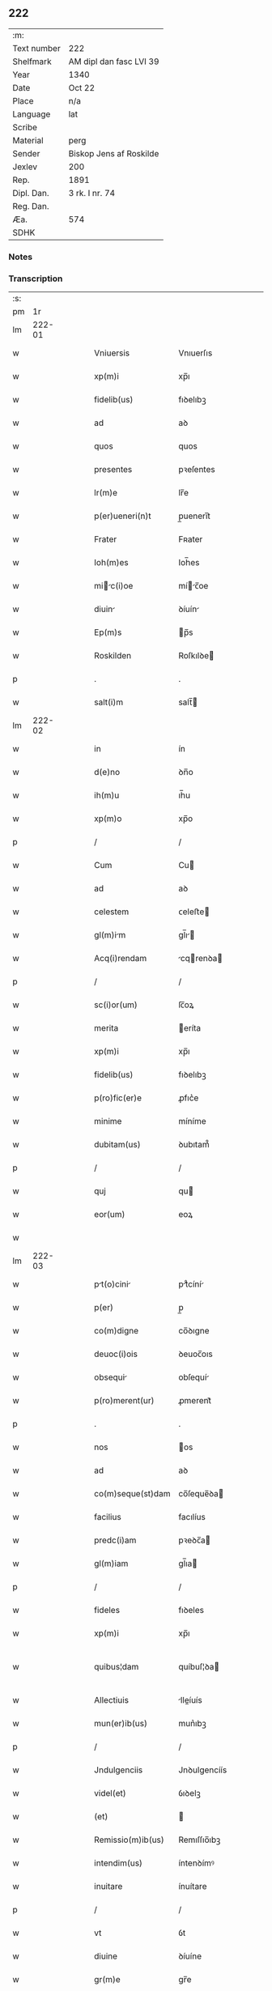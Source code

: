** 222
| :m:         |                         |
| Text number | 222                     |
| Shelfmark   | AM dipl dan fasc LVI 39 |
| Year        | 1340                    |
| Date        | Oct 22                  |
| Place       | n/a                     |
| Language    | lat                     |
| Scribe      |                         |
| Material    | perg                    |
| Sender      | Biskop Jens af Roskilde |
| Jexlev      | 200                     |
| Rep.        | 1891                    |
| Dipl. Dan.  | 3 rk. I nr. 74          |
| Reg. Dan.   |                         |
| Æa.         | 574                     |
| SDHK        |                         |

*** Notes


*** Transcription
| :s: |        |   |   |   |   |                       |                |   |   |   |   |     |   |   |   |               |
| pm  |     1r |   |   |   |   |                       |                |   |   |   |   |     |   |   |   |               |
| lm  | 222-01 |   |   |   |   |                       |                |   |   |   |   |     |   |   |   |               |
| w   |        |   |   |   |   | Vniuersis             | Vnıuerſıs      |   |   |   |   | lat |   |   |   |        222-01 |
| w   |        |   |   |   |   | xp(m)i                | xp̅ı            |   |   |   |   | lat |   |   |   |        222-01 |
| w   |        |   |   |   |   | fidelib(us)           | fıꝺelıbꝫ       |   |   |   |   | lat |   |   |   |        222-01 |
| w   |        |   |   |   |   | ad                    | aꝺ             |   |   |   |   | lat |   |   |   |        222-01 |
| w   |        |   |   |   |   | quos                  | quos           |   |   |   |   | lat |   |   |   |        222-01 |
| w   |        |   |   |   |   | presentes             | pꝛeſentes      |   |   |   |   | lat |   |   |   |        222-01 |
| w   |        |   |   |   |   | lr(m)e                | lr̅e            |   |   |   |   | lat |   |   |   |        222-01 |
| w   |        |   |   |   |   | p(er)ueneri(n)t       | p̲uenerı̅t       |   |   |   |   | lat |   |   |   |        222-01 |
| w   |        |   |   |   |   | Frater                | Fʀater         |   |   |   |   | lat |   |   |   |        222-01 |
| w   |        |   |   |   |   | Ioh(m)es              | Ioh̅es          |   |   |   |   | lat |   |   |   |        222-01 |
| w   |        |   |   |   |   | mic(i)oe            | míc̅oe        |   |   |   |   | lat |   |   |   |        222-01 |
| w   |        |   |   |   |   | diuin                | ꝺíuín         |   |   |   |   | lat |   |   |   |        222-01 |
| w   |        |   |   |   |   | Ep(m)s                | p̅s            |   |   |   |   | lat |   |   |   |        222-01 |
| w   |        |   |   |   |   | Roskilden             | Roſkılꝺe      |   |   |   |   | lat |   |   |   |        222-01 |
| p   |        |   |   |   |   | .                     | .              |   |   |   |   | lat |   |   |   |        222-01 |
| w   |        |   |   |   |   | salt(i)m              | salt̅          |   |   |   |   | lat |   |   |   |        222-01 |
| lm  | 222-02 |   |   |   |   |                       |                |   |   |   |   |     |   |   |   |               |
| w   |        |   |   |   |   | in                    | ín             |   |   |   |   | lat |   |   |   |        222-02 |
| w   |        |   |   |   |   | d(e)no                | ꝺn̅o            |   |   |   |   | lat |   |   |   |        222-02 |
| w   |        |   |   |   |   | ih(m)u                | ıh̅u            |   |   |   |   | lat |   |   |   |        222-02 |
| w   |        |   |   |   |   | xp(m)o                | xp̅o            |   |   |   |   | lat |   |   |   |        222-02 |
| p   |        |   |   |   |   | /                     | /              |   |   |   |   | lat |   |   |   |        222-02 |
| w   |        |   |   |   |   | Cum                   | Cu            |   |   |   |   | lat |   |   |   |        222-02 |
| w   |        |   |   |   |   | ad                    | aꝺ             |   |   |   |   | lat |   |   |   |        222-02 |
| w   |        |   |   |   |   | celestem              | ᴄeleﬅe        |   |   |   |   | lat |   |   |   |        222-02 |
| w   |        |   |   |   |   | gl(m)im              | gl̅ı          |   |   |   |   | lat |   |   |   |        222-02 |
| w   |        |   |   |   |   | Acq(i)rendam          | cqrenꝺa     |   |   |   |   | lat |   |   |   |        222-02 |
| p   |        |   |   |   |   | /                     | /              |   |   |   |   | lat |   |   |   |        222-02 |
| w   |        |   |   |   |   | sc(i)or(um)           | ſc̅oꝝ           |   |   |   |   | lat |   |   |   |        222-02 |
| w   |        |   |   |   |   | merita                | eríta         |   |   |   |   | lat |   |   |   |        222-02 |
| w   |        |   |   |   |   | xp(m)i                | xp̅ı            |   |   |   |   | lat |   |   |   |        222-02 |
| w   |        |   |   |   |   | fidelib(us)           | fıꝺelıbꝫ       |   |   |   |   | lat |   |   |   |        222-02 |
| w   |        |   |   |   |   | p(ro)fic(er)e         | ꝓfıc͛e          |   |   |   |   | lat |   |   |   |        222-02 |
| w   |        |   |   |   |   | minime                | míníme         |   |   |   |   | lat |   |   |   |        222-02 |
| w   |        |   |   |   |   | dubitam(us)           | ꝺubıtam᷒        |   |   |   |   | lat |   |   |   |        222-02 |
| p   |        |   |   |   |   | /                     | /              |   |   |   |   | lat |   |   |   |        222-02 |
| w   |        |   |   |   |   | quj                   | qu            |   |   |   |   | lat |   |   |   |        222-02 |
| w   |        |   |   |   |   | eor(um)               | eoꝝ            |   |   |   |   | lat |   |   |   |        222-02 |
| w   |        |   |   |   |   |                       |                |   |   |   |   | lat |   |   |   |        222-02 |
| lm  | 222-03 |   |   |   |   |                       |                |   |   |   |   |     |   |   |   |               |
| w   |        |   |   |   |   | pt(o)cini           | ptͦcíní       |   |   |   |   | lat |   |   |   |        222-03 |
| w   |        |   |   |   |   | p(er)                 | p̲              |   |   |   |   | lat |   |   |   |        222-03 |
| w   |        |   |   |   |   | co(m)digne            | co̅ꝺıgne        |   |   |   |   | lat |   |   |   |        222-03 |
| w   |        |   |   |   |   | deuoc(i)ois           | ꝺeuoc̅oıs       |   |   |   |   | lat |   |   |   |        222-03 |
| w   |        |   |   |   |   | obsequi              | obſequí       |   |   |   |   | lat |   |   |   |        222-03 |
| w   |        |   |   |   |   | p(ro)merent(ur)       | ꝓmerent᷑        |   |   |   |   | lat |   |   |   |        222-03 |
| p   |        |   |   |   |   | .                     | .              |   |   |   |   | lat |   |   |   |        222-03 |
| w   |        |   |   |   |   | nos                   | os            |   |   |   |   | lat |   |   |   |        222-03 |
| w   |        |   |   |   |   | ad                    | aꝺ             |   |   |   |   | lat |   |   |   |        222-03 |
| w   |        |   |   |   |   | co(m)seque(st)dam     | co̅ſeque̅ꝺa     |   |   |   |   | lat |   |   |   |        222-03 |
| w   |        |   |   |   |   | facilius              | facılíus       |   |   |   |   | lat |   |   |   |        222-03 |
| w   |        |   |   |   |   | predc(i)am            | pꝛeꝺc̅a        |   |   |   |   | lat |   |   |   |        222-03 |
| w   |        |   |   |   |   | gl(m)iam              | gl̅ıa          |   |   |   |   | lat |   |   |   |        222-03 |
| p   |        |   |   |   |   | /                     | /              |   |   |   |   | lat |   |   |   |        222-03 |
| w   |        |   |   |   |   | fideles               | fıꝺeles        |   |   |   |   | lat |   |   |   |        222-03 |
| w   |        |   |   |   |   | xp(m)i                | xp̅ı            |   |   |   |   | lat |   |   |   |        222-03 |
| w   |        |   |   |   |   | quibus¦dam            | quíbuſ¦ꝺa     |   |   |   |   | lat |   |   |   | 222-03—222-04 |
| w   |        |   |   |   |   | Allectiuis            | lleíuís      |   |   |   |   | lat |   |   |   |        222-04 |
| w   |        |   |   |   |   | mun(er)ib(us)         | mun͛ıbꝫ         |   |   |   |   | lat |   |   |   |        222-04 |
| p   |        |   |   |   |   | /                     | /              |   |   |   |   | lat |   |   |   |        222-04 |
| w   |        |   |   |   |   | Jndulgenciis          | Jnꝺulgencíís   |   |   |   |   | lat |   |   |   |        222-04 |
| w   |        |   |   |   |   | videl(et)             | ỽıꝺelꝫ         |   |   |   |   | lat |   |   |   |        222-04 |
| w   |        |   |   |   |   | (et)                  |               |   |   |   |   | lat |   |   |   |        222-04 |
| w   |        |   |   |   |   | Remissio(m)ib(us)     | Remıſſıo̅ıbꝫ    |   |   |   |   | lat |   |   |   |        222-04 |
| w   |        |   |   |   |   | intendim(us)          | íntenꝺímꝰ      |   |   |   |   | lat |   |   |   |        222-04 |
| w   |        |   |   |   |   | inuitare              | ínuítare       |   |   |   |   | lat |   |   |   |        222-04 |
| p   |        |   |   |   |   | /                     | /              |   |   |   |   | lat |   |   |   |        222-04 |
| w   |        |   |   |   |   | vt                    | ỽt             |   |   |   |   | lat |   |   |   |        222-04 |
| w   |        |   |   |   |   | diuine                | ꝺíuíne         |   |   |   |   | lat |   |   |   |        222-04 |
| w   |        |   |   |   |   | gr(m)e                | gr̅e            |   |   |   |   | lat |   |   |   |        222-04 |
| w   |        |   |   |   |   | Reddj                 | Reꝺꝺ          |   |   |   |   | lat |   |   |   |        222-04 |
| w   |        |   |   |   |   | vlent               | ỽlent        |   |   |   |   | lat |   |   |   |        222-04 |
| lm  | 222-05 |   |   |   |   |                       |                |   |   |   |   |     |   |   |   |               |
| w   |        |   |   |   |   | Apciores              | pcıoꝛes       |   |   |   |   | lat |   |   |   |        222-05 |
| p   |        |   |   |   |   | .                     | .              |   |   |   |   | lat |   |   |   |        222-05 |
| w   |        |   |   |   |   | Cupientes             | Cupıentes      |   |   |   |   | lat |   |   |   |        222-05 |
| w   |        |   |   |   |   | igit(ur)              | ıgıt᷑           |   |   |   |   | lat |   |   |   |        222-05 |
| w   |        |   |   |   |   | vt                    | ỽt             |   |   |   |   | lat |   |   |   |        222-05 |
| w   |        |   |   |   |   | Eccl(m)i             | ccl̅ı         |   |   |   |   | lat |   |   |   |        222-05 |
| w   |        |   |   |   |   | soror(um)             | soꝛoꝝ          |   |   |   |   | lat |   |   |   |        222-05 |
| w   |        |   |   |   |   | sc(i)e                | ſc̅e            |   |   |   |   | lat |   |   |   |        222-05 |
| w   |        |   |   |   |   | Clre                 | Clre          |   |   |   |   | lat |   |   |   |        222-05 |
| w   |        |   |   |   |   | in                    | ín             |   |   |   |   | lat |   |   |   |        222-05 |
| w   |        |   |   |   |   | Ciuitate              | Cíuítate       |   |   |   |   | lat |   |   |   |        222-05 |
| w   |        |   |   |   |   | Roskilde(e)n          | Roſkılꝺe̅      |   |   |   |   | lat |   |   |   |        222-05 |
| p   |        |   |   |   |   | /                     | /              |   |   |   |   | lat |   |   |   |        222-05 |
| w   |        |   |   |   |   | cong(v)is             | congͮís         |   |   |   |   | lat |   |   |   |        222-05 |
| w   |        |   |   |   |   | honorib(us)           | honoꝛíbꝫ       |   |   |   |   | lat |   |   |   |        222-05 |
| w   |        |   |   |   |   | freq(uod)(m)tet(ur)   | freꝙ̅tet᷑        |   |   |   |   | lat |   |   |   |        222-05 |
| p   |        |   |   |   |   | /                     | /              |   |   |   |   | lat |   |   |   |        222-05 |
| w   |        |   |   |   |   | Ac                    | c             |   |   |   |   | lat |   |   |   |        222-05 |
| w   |        |   |   |   |   | sororib(us)           | ſoꝛoꝛıbꝫ       |   |   |   |   | lat |   |   |   |        222-05 |
| w   |        |   |   |   |   |                       |                |   |   |   |   | lat |   |   |   |        222-05 |
| lm  | 222-06 |   |   |   |   |                       |                |   |   |   |   |     |   |   |   |               |
| w   |        |   |   |   |   | ibid(e)               | ıbı           |   |   |   |   | lat |   |   |   |        222-06 |
| w   |        |   |   |   |   | quib(us)              | quíbꝫ          |   |   |   |   | lat |   |   |   |        222-06 |
| w   |        |   |   |   |   | no(m)                 | no̅             |   |   |   |   | lat |   |   |   |        222-06 |
| w   |        |   |   |   |   | est                   | eﬅ             |   |   |   |   | lat |   |   |   |        222-06 |
| w   |        |   |   |   |   | licitu(m)             | lıcıtu̅         |   |   |   |   | lat |   |   |   |        222-06 |
| w   |        |   |   |   |   | ex(ra)                | exᷓ             |   |   |   |   | lat |   |   |   |        222-06 |
| w   |        |   |   |   |   | suu(m)                | ſuu̅            |   |   |   |   | lat |   |   |   |        222-06 |
| w   |        |   |   |   |   | locum                 | locu          |   |   |   |   | lat |   |   |   |        222-06 |
| w   |        |   |   |   |   | p(ro)                 | ꝓ              |   |   |   |   | lat |   |   |   |        222-06 |
| w   |        |   |   |   |   | eru(m)               | eru̅           |   |   |   |   | lat |   |   |   |        222-06 |
| w   |        |   |   |   |   | victulib(us)         | ỽıulıbꝫ      |   |   |   |   | lat |   |   |   |        222-06 |
| w   |        |   |   |   |   | eugrj               | eugr        |   |   |   |   | lat |   |   |   |        222-06 |
| p   |        |   |   |   |   | .                     | .              |   |   |   |   | lat |   |   |   |        222-06 |
| w   |        |   |   |   |   | Piis                  | Píís           |   |   |   |   | lat |   |   |   |        222-06 |
| w   |        |   |   |   |   | xp(m)i                | xp̅ı            |   |   |   |   | lat |   |   |   |        222-06 |
| w   |        |   |   |   |   | fideliu(m)            | fıꝺelıu̅        |   |   |   |   | lat |   |   |   |        222-06 |
| w   |        |   |   |   |   | ele(st)ois            | ele̅oıs         |   |   |   |   | lat |   |   |   |        222-06 |
| w   |        |   |   |   |   | succurrat(ur)         | ſuccurrat᷑      |   |   |   |   | lat |   |   |   |        222-06 |
| p   |        |   |   |   |   | /                     | /              |   |   |   |   | lat |   |   |   |        222-06 |
| w   |        |   |   |   |   | Om(m)ib(us)           | Om̅ıbꝫ          |   |   |   |   | lat |   |   |   |        222-06 |
| w   |        |   |   |   |   | vere                  | ỽere           |   |   |   |   | lat |   |   |   |        222-06 |
| w   |        |   |   |   |   |                       |                |   |   |   |   | lat |   |   |   |        222-06 |
| lm  | 222-07 |   |   |   |   |                       |                |   |   |   |   |     |   |   |   |               |
| w   |        |   |   |   |   | pe(st)itentib(us)     | pe̅ıtentıbꝫ     |   |   |   |   | lat |   |   |   |        222-07 |
| w   |        |   |   |   |   | (et)                  |               |   |   |   |   | lat |   |   |   |        222-07 |
| w   |        |   |   |   |   | Confessis             | Confeſſıs      |   |   |   |   | lat |   |   |   |        222-07 |
| p   |        |   |   |   |   | .                     | .              |   |   |   |   | lat |   |   |   |        222-07 |
| w   |        |   |   |   |   | seu                   | ſeu            |   |   |   |   | lat |   |   |   |        222-07 |
| w   |        |   |   |   |   | se                    | se             |   |   |   |   | lat |   |   |   |        222-07 |
| w   |        |   |   |   |   | Ad                    | ꝺ             |   |   |   |   | lat |   |   |   |        222-07 |
| w   |        |   |   |   |   | indulgenciru(m)      | ínꝺulgencíɼu̅  |   |   |   |   | lat |   |   |   |        222-07 |
| w   |        |   |   |   |   | p(er)cepc(i)oem       | p̲cepc̅oe       |   |   |   |   | lat |   |   |   |        222-07 |
| w   |        |   |   |   |   | inf(ra)               | ínfᷓ            |   |   |   |   | lat |   |   |   |        222-07 |
| w   |        |   |   |   |   | spaciu(m)             | spacíu̅         |   |   |   |   | lat |   |   |   |        222-07 |
| w   |        |   |   |   |   | decem                 | ꝺece          |   |   |   |   | lat |   |   |   |        222-07 |
| w   |        |   |   |   |   | Dieru(m)              | Ꝺíeru̅          |   |   |   |   | lat |   |   |   |        222-07 |
| w   |        |   |   |   |   | post                  | poﬅ            |   |   |   |   | lat |   |   |   |        222-07 |
| w   |        |   |   |   |   | recitac(i)oem         | ʀecıtac̅oe     |   |   |   |   | lat |   |   |   |        222-07 |
| w   |        |   |   |   |   | presencium            | pꝛeſencíu     |   |   |   |   | lat |   |   |   |        222-07 |
| lm  | 222-08 |   |   |   |   |                       |                |   |   |   |   |     |   |   |   |               |
| w   |        |   |   |   |   | p(er)                 | p̲              |   |   |   |   | lat |   |   |   |        222-08 |
| w   |        |   |   |   |   | v(er)am               | ỽ͛a            |   |   |   |   | lat |   |   |   |        222-08 |
| w   |        |   |   |   |   | co(m)fessionem        | co̅feſſıone    |   |   |   |   | lat |   |   |   |        222-08 |
| w   |        |   |   |   |   | coaptantib(us)        | ᴄoaptantıbꝫ    |   |   |   |   | lat |   |   |   |        222-08 |
| p   |        |   |   |   |   | /                     | /              |   |   |   |   | lat |   |   |   |        222-08 |
| w   |        |   |   |   |   | qui                   | quí            |   |   |   |   | lat |   |   |   |        222-08 |
| w   |        |   |   |   |   | dc(i)am               | ꝺc̅a           |   |   |   |   | lat |   |   |   |        222-08 |
| w   |        |   |   |   |   | Eccl(m)im            | ccl̅ı        |   |   |   |   | lat |   |   |   |        222-08 |
| w   |        |   |   |   |   | singl(m)is            | síngl̅ıs        |   |   |   |   | lat |   |   |   |        222-08 |
| w   |        |   |   |   |   | solle(st)pnitatib(us) | ſolle̅pnítatıbꝫ |   |   |   |   | lat |   |   |   |        222-08 |
| p   |        |   |   |   |   | /                     | /              |   |   |   |   | lat |   |   |   |        222-08 |
| w   |        |   |   |   |   | dieb(us)              | ꝺıebꝫ          |   |   |   |   | lat |   |   |   |        222-08 |
| w   |        |   |   |   |   | d(omi)nicis           | ꝺn̅ícıs         |   |   |   |   | lat |   |   |   |        222-08 |
| w   |        |   |   |   |   | (et)                  |               |   |   |   |   | lat |   |   |   |        222-08 |
| w   |        |   |   |   |   | festiuis              | feſtíuıs       |   |   |   |   | lat |   |   |   |        222-08 |
| w   |        |   |   |   |   | Ac                    | c             |   |   |   |   | lat |   |   |   |        222-08 |
| w   |        |   |   |   |   | om(n)ib(us)           | om̅ıbꝫ          |   |   |   |   | lat |   |   |   |        222-08 |
| w   |        |   |   |   |   | sextis                | ſextıs         |   |   |   |   | lat |   |   |   |        222-08 |
| w   |        |   |   |   |   | fe¦riis               | fe¦ɼíís        |   |   |   |   | lat |   |   |   | 222-08—222-09 |
| p   |        |   |   |   |   | /                     | /              |   |   |   |   | lat |   |   |   |        222-09 |
| w   |        |   |   |   |   | deuoc(i)ois           | ꝺeuoc̅oıs       |   |   |   |   | lat |   |   |   |        222-09 |
| w   |        |   |   |   |   | causa                 | cauſa          |   |   |   |   | lat |   |   |   |        222-09 |
| w   |        |   |   |   |   | visitaueri(n)t        | ỽıſıtauerı̅t    |   |   |   |   | lat |   |   |   |        222-09 |
| w   |        |   |   |   |   | annutim              | annutí       |   |   |   |   | lat |   |   |   |        222-09 |
| p   |        |   |   |   |   | /                     | /              |   |   |   |   | lat |   |   |   |        222-09 |
| w   |        |   |   |   |   | ibi q(ue)             | ıbı qꝫ         |   |   |   |   | lat |   |   |   |        222-09 |
| w   |        |   |   |   |   | Missam                | ıſſa         |   |   |   |   | lat |   |   |   |        222-09 |
| w   |        |   |   |   |   | vel                   | ỽel            |   |   |   |   | lat |   |   |   |        222-09 |
| w   |        |   |   |   |   | s(er)mone(st)         | s͛mone̅          |   |   |   |   | lat |   |   |   |        222-09 |
| w   |        |   |   |   |   | audiuerint            | auꝺıuerínt     |   |   |   |   | lat |   |   |   |        222-09 |
| p   |        |   |   |   |   | /                     | /              |   |   |   |   | lat |   |   |   |        222-09 |
| w   |        |   |   |   |   | Quiq(ue)              | Quíqꝫ          |   |   |   |   | lat |   |   |   |        222-09 |
| w   |        |   |   |   |   | Cymiteriu(m)          | Cymíterıu̅      |   |   |   |   | lat |   |   |   |        222-09 |
| w   |        |   |   |   |   | predc(i)e             | pꝛeꝺc̅e         |   |   |   |   | lat |   |   |   |        222-09 |
| w   |        |   |   |   |   | Eccl(m)ie             | ccl̅ıe         |   |   |   |   | lat |   |   |   |        222-09 |
| lm  | 222-10 |   |   |   |   |                       |                |   |   |   |   |     |   |   |   |               |
| w   |        |   |   |   |   | Circueu(m)do          | Cırcueu̅ꝺo      |   |   |   |   | lat |   |   |   |        222-10 |
| p   |        |   |   |   |   | /                     | /              |   |   |   |   | lat |   |   |   |        222-10 |
| w   |        |   |   |   |   | d(omi)nicam           | ꝺn̅íca         |   |   |   |   | lat |   |   |   |        222-10 |
| w   |        |   |   |   |   | or(m)onem             | oꝛ̅one         |   |   |   |   | lat |   |   |   |        222-10 |
| w   |        |   |   |   |   | cu(m)                 | cu̅             |   |   |   |   | lat |   |   |   |        222-10 |
| w   |        |   |   |   |   | sal(m)tacione         | sal̅tacíone     |   |   |   |   | lat |   |   |   |        222-10 |
| w   |        |   |   |   |   | b(eat)e               | be̅             |   |   |   |   | lat |   |   |   |        222-10 |
| w   |        |   |   |   |   | virgi(n)s             | ỽırgı̅s         |   |   |   |   | lat |   |   |   |        222-10 |
| w   |        |   |   |   |   | dixerint              | ꝺıxerínt       |   |   |   |   | lat |   |   |   |        222-10 |
| p   |        |   |   |   |   | /                     | /              |   |   |   |   | lat |   |   |   |        222-10 |
| w   |        |   |   |   |   | p(ro)                 | ꝓ              |   |   |   |   | lat |   |   |   |        222-10 |
| w   |        |   |   |   |   | fidelib(us)           | fıꝺelıbꝫ       |   |   |   |   | lat |   |   |   |        222-10 |
| w   |        |   |   |   |   | dej                   | ꝺe            |   |   |   |   | lat |   |   |   |        222-10 |
| w   |        |   |   |   |   | defu(m)ctis           | ꝺefu̅ıs        |   |   |   |   | lat |   |   |   |        222-10 |
| p   |        |   |   |   |   | /                     | /              |   |   |   |   | lat |   |   |   |        222-10 |
| w   |        |   |   |   |   | quor(um)              | quoꝝ           |   |   |   |   | lat |   |   |   |        222-10 |
| w   |        |   |   |   |   | Corpora               | Coꝛpoꝛa        |   |   |   |   | lat |   |   |   |        222-10 |
| w   |        |   |   |   |   | inibi                 | íníbı          |   |   |   |   | lat |   |   |   |        222-10 |
| w   |        |   |   |   |   | ac                    | ac             |   |   |   |   | lat |   |   |   |        222-10 |
| w   |        |   |   |   |   | in                    | ín             |   |   |   |   | lat |   |   |   |        222-10 |
| lm  | 222-11 |   |   |   |   |                       |                |   |   |   |   |     |   |   |   |               |
| w   |        |   |   |   |   | aliis                 | alíís          |   |   |   |   | lat |   |   |   |        222-11 |
| w   |        |   |   |   |   | piis                  | píís           |   |   |   |   | lat |   |   |   |        222-11 |
| w   |        |   |   |   |   | locis                 | locís          |   |   |   |   | lat |   |   |   |        222-11 |
| w   |        |   |   |   |   | requiescu(m)t         | ʀequíeſcu̅t     |   |   |   |   | lat |   |   |   |        222-11 |
| p   |        |   |   |   |   | /                     | /              |   |   |   |   | lat |   |   |   |        222-11 |
| w   |        |   |   |   |   | seu                   | ſeu            |   |   |   |   | lat |   |   |   |        222-11 |
| w   |        |   |   |   |   | qui                   | quí            |   |   |   |   | lat |   |   |   |        222-11 |
| w   |        |   |   |   |   | ad                    | aꝺ             |   |   |   |   | lat |   |   |   |        222-11 |
| w   |        |   |   |   |   | fabrica(m)            | fabꝛíca̅        |   |   |   |   | lat |   |   |   |        222-11 |
| w   |        |   |   |   |   | eiusde(st)            | eíuſꝺe̅         |   |   |   |   | lat |   |   |   |        222-11 |
| w   |        |   |   |   |   | Eccl(m)ie             | ccl̅ıe         |   |   |   |   | lat |   |   |   |        222-11 |
| w   |        |   |   |   |   | v(e)l                 | ỽl̅             |   |   |   |   | lat |   |   |   |        222-11 |
| w   |        |   |   |   |   | Alior(um)             | lıoꝝ          |   |   |   |   | lat |   |   |   |        222-11 |
| w   |        |   |   |   |   | edificior(um)         | eꝺıfıcıoꝝ      |   |   |   |   | lat |   |   |   |        222-11 |
| w   |        |   |   |   |   | rep(er)c(i)oem       | ʀep̲c̅oe       |   |   |   |   | lat |   |   |   |        222-11 |
| w   |        |   |   |   |   | (et)                  |               |   |   |   |   | lat |   |   |   |        222-11 |
| w   |        |   |   |   |   | vitalem               | ỽıtale        |   |   |   |   | lat |   |   |   |        222-11 |
| w   |        |   |   |   |   | sustentac(i)oem       | ſuﬅentac̅oe    |   |   |   |   | lat |   |   |   |        222-11 |
| lm  | 222-12 |   |   |   |   |                       |                |   |   |   |   |     |   |   |   |               |
| w   |        |   |   |   |   | dc(i)arum             | ꝺc̅aru         |   |   |   |   | lat |   |   |   |        222-12 |
| w   |        |   |   |   |   | soror(um)             | ſoꝛoꝝ          |   |   |   |   | lat |   |   |   |        222-12 |
| w   |        |   |   |   |   | ibide(st)             | ıbıꝺe̅          |   |   |   |   | lat |   |   |   |        222-12 |
| w   |        |   |   |   |   | degenciu(m)           | ꝺegencíu̅       |   |   |   |   | lat |   |   |   |        222-12 |
| p   |        |   |   |   |   | /                     | /              |   |   |   |   | lat |   |   |   |        222-12 |
| w   |        |   |   |   |   | mnus                 | mnus          |   |   |   |   | lat |   |   |   |        222-12 |
| w   |        |   |   |   |   | porrexeri(n)t         | poꝛrexerı̅t     |   |   |   |   | lat |   |   |   |        222-12 |
| w   |        |   |   |   |   | Adiutrices            | ꝺíutríces     |   |   |   |   | lat |   |   |   |        222-12 |
| p   |        |   |   |   |   | /                     | /              |   |   |   |   | lat |   |   |   |        222-12 |
| w   |        |   |   |   |   | De                    | Ꝺe             |   |   |   |   | lat |   |   |   |        222-12 |
| w   |        |   |   |   |   | o(m)ipotentis         | o̅ıpotentıs     |   |   |   |   | lat |   |   |   |        222-12 |
| w   |        |   |   |   |   | dej                   | ꝺe            |   |   |   |   | lat |   |   |   |        222-12 |
| w   |        |   |   |   |   | miicordi            | mııcoꝛꝺı     |   |   |   |   | lat |   |   |   |        222-12 |
| w   |        |   |   |   |   | (et)                  |               |   |   |   |   | lat |   |   |   |        222-12 |
| w   |        |   |   |   |   | b(eat)or(um)          | bo̅ꝝ            |   |   |   |   | lat |   |   |   |        222-12 |
| w   |        |   |   |   |   | Petri                 | Petrí          |   |   |   |   | lat |   |   |   |        222-12 |
| w   |        |   |   |   |   | (et)                  |               |   |   |   |   | lat |   |   |   |        222-12 |
| w   |        |   |   |   |   | Pulj                 | Pul          |   |   |   |   | lat |   |   |   |        222-12 |
| lm  | 222-13 |   |   |   |   |                       |                |   |   |   |   |     |   |   |   |               |
| w   |        |   |   |   |   | Apl(m)or(um)          | pl̅oꝝ          |   |   |   |   | lat |   |   |   |        222-13 |
| w   |        |   |   |   |   | eius                  | eíus           |   |   |   |   | lat |   |   |   |        222-13 |
| w   |        |   |   |   |   | aucto(ra)te           | auoᷓte         |   |   |   |   | lat |   |   |   |        222-13 |
| w   |        |   |   |   |   | co(m)fisi             | co̅fıſí         |   |   |   |   | lat |   |   |   |        222-13 |
| p   |        |   |   |   |   | /                     | /              |   |   |   |   | lat |   |   |   |        222-13 |
| w   |        |   |   |   |   | q(ua)draginta         | qᷓꝺragínta      |   |   |   |   | lat |   |   |   |        222-13 |
| w   |        |   |   |   |   | dieru(m)              | ꝺíeru̅          |   |   |   |   | lat |   |   |   |        222-13 |
| w   |        |   |   |   |   | indulgencis          | ínꝺulgencıs   |   |   |   |   | lat |   |   |   |        222-13 |
| p   |        |   |   |   |   | /                     | /              |   |   |   |   | lat |   |   |   |        222-13 |
| w   |        |   |   |   |   | de                    | ꝺe             |   |   |   |   | lat |   |   |   |        222-13 |
| w   |        |   |   |   |   | iniu(m)cta            | íníu̅a         |   |   |   |   | lat |   |   |   |        222-13 |
| w   |        |   |   |   |   | sibi                  | sıbı           |   |   |   |   | lat |   |   |   |        222-13 |
| w   |        |   |   |   |   | pe(st)itenci         | pe̅ítencı      |   |   |   |   | lat |   |   |   |        222-13 |
| w   |        |   |   |   |   | miicordit(er)        | mıícoꝛꝺıt͛     |   |   |   |   | lat |   |   |   |        222-13 |
| w   |        |   |   |   |   | in                    | ín             |   |   |   |   | lat |   |   |   |        222-13 |
| w   |        |   |   |   |   | d(e)no                | ꝺn̅o            |   |   |   |   | lat |   |   |   |        222-13 |
| w   |        |   |   |   |   | relaxm(us)           | ʀelaxꝰ       |   |   |   |   | lat |   |   |   |        222-13 |
| lm  | 222-14 |   |   |   |   |                       |                |   |   |   |   |     |   |   |   |               |
| w   |        |   |   |   |   | hoc                   | hoc            |   |   |   |   | lat |   |   |   |        222-14 |
| w   |        |   |   |   |   | ip(m)is               | ıp̅ıs           |   |   |   |   | lat |   |   |   |        222-14 |
| w   |        |   |   |   |   | sup(er)addentes       | sup̲aꝺꝺentes    |   |   |   |   | lat |   |   |   |        222-14 |
| w   |        |   |   |   |   | de                    | ꝺe             |   |   |   |   | lat |   |   |   |        222-14 |
| w   |        |   |   |   |   | gr(m)a                | gr̅a            |   |   |   |   | lat |   |   |   |        222-14 |
| w   |        |   |   |   |   | sp(m)li              | sp̅lı          |   |   |   |   | lat |   |   |   |        222-14 |
| p   |        |   |   |   |   | /                     | /              |   |   |   |   | lat |   |   |   |        222-14 |
| w   |        |   |   |   |   | q(uod)                | ꝙ              |   |   |   |   | lat |   |   |   |        222-14 |
| w   |        |   |   |   |   | q(i)cu(m)q(ue)        | qcu̅qꝫ         |   |   |   |   | lat |   |   |   |        222-14 |
| w   |        |   |   |   |   | s(er)mone(st)         | s͛mone̅          |   |   |   |   | lat |   |   |   |        222-14 |
| w   |        |   |   |   |   | ibid(e)               | ıbı           |   |   |   |   | lat |   |   |   |        222-14 |
| w   |        |   |   |   |   | fec(er)it             | fec͛ıt          |   |   |   |   | lat |   |   |   |        222-14 |
| w   |        |   |   |   |   | vel                   | ỽel            |   |   |   |   | lat |   |   |   |        222-14 |
| w   |        |   |   |   |   | Corp(us)              | Coꝛpꝰ          |   |   |   |   | lat |   |   |   |        222-14 |
| w   |        |   |   |   |   | xp(m)i                | xp̅ı            |   |   |   |   | lat |   |   |   |        222-14 |
| w   |        |   |   |   |   | int(ra)               | íntᷓ            |   |   |   |   | lat |   |   |   |        222-14 |
| w   |        |   |   |   |   | clausura(m)           | ᴄlauſura̅       |   |   |   |   | lat |   |   |   |        222-14 |
| w   |        |   |   |   |   | v(e)l                 | ỽl̅             |   |   |   |   | lat |   |   |   |        222-14 |
| w   |        |   |   |   |   | ex(ra)                | exᷓ             |   |   |   |   | lat |   |   |   |        222-14 |
| w   |        |   |   |   |   | ad                    | aꝺ             |   |   |   |   | lat |   |   |   |        222-14 |
| w   |        |   |   |   |   | familim              | famılı       |   |   |   |   | lat |   |   |   |        222-14 |
| w   |        |   |   |   |   | er(um)               | eꝝ            |   |   |   |   | lat |   |   |   |        222-14 |
| lm  | 222-15 |   |   |   |   |                       |                |   |   |   |   |     |   |   |   |               |
| w   |        |   |   |   |   | portau(er)it          | poꝛtau͛ít       |   |   |   |   | lat |   |   |   |        222-15 |
| p   |        |   |   |   |   | /                     | /              |   |   |   |   | lat |   |   |   |        222-15 |
| w   |        |   |   |   |   | om(n)ib(us)           | om̅ıbꝫ          |   |   |   |   | lat |   |   |   |        222-15 |
| w   |        |   |   |   |   | inibj                 | íníb          |   |   |   |   | lat |   |   |   |        222-15 |
| w   |        |   |   |   |   | tu(m)c                | tu̅c            |   |   |   |   | lat |   |   |   |        222-15 |
| w   |        |   |   |   |   | presentib(us)         | pꝛeſentıbꝫ     |   |   |   |   | lat |   |   |   |        222-15 |
| w   |        |   |   |   |   | tam                   | ta            |   |   |   |   | lat |   |   |   |        222-15 |
| w   |        |   |   |   |   | sororib(us)           | ſoꝛoꝛıbꝫ       |   |   |   |   | lat |   |   |   |        222-15 |
| w   |        |   |   |   |   | q(uod)(ra)            | ꝙᷓ              |   |   |   |   | lat |   |   |   |        222-15 |
| w   |        |   |   |   |   | Aliis                 | líís          |   |   |   |   | lat |   |   |   |        222-15 |
| p   |        |   |   |   |   | .                     | .              |   |   |   |   | lat |   |   |   |        222-15 |
| w   |        |   |   |   |   | aucto(ra)te           | auoᷓte         |   |   |   |   | lat |   |   |   |        222-15 |
| w   |        |   |   |   |   | qu                   | qu            |   |   |   |   | lat |   |   |   |        222-15 |
| w   |        |   |   |   |   | fungim(ur)            | fungím᷑         |   |   |   |   | lat |   |   |   |        222-15 |
| w   |        |   |   |   |   | lib(er)am             | lıb͛a          |   |   |   |   | lat |   |   |   |        222-15 |
| w   |        |   |   |   |   | he(st)at              | he̅at           |   |   |   |   | lat |   |   |   |        222-15 |
| w   |        |   |   |   |   | facultate(st)         | facultate̅      |   |   |   |   | lat |   |   |   |        222-15 |
| w   |        |   |   |   |   | totide(st)            | totıꝺe̅         |   |   |   |   | lat |   |   |   |        222-15 |
| w   |        |   |   |   |   | dieru(m)              | ꝺıeru̅          |   |   |   |   | lat |   |   |   |        222-15 |
| w   |        |   |   |   |   |                       |                |   |   |   |   | lat |   |   |   |        222-15 |
| lm  | 222-16 |   |   |   |   |                       |                |   |   |   |   |     |   |   |   |               |
| w   |        |   |   |   |   | i(n)dulgencis        | ı̅ꝺulgencís    |   |   |   |   | lat |   |   |   |        222-16 |
| w   |        |   |   |   |   | publicandj            | publıcanꝺ     |   |   |   |   | lat |   |   |   |        222-16 |
| p   |        |   |   |   |   | .                     | .              |   |   |   |   | lat |   |   |   |        222-16 |
| w   |        |   |   |   |   | Datum                 | Datu          |   |   |   |   | lat |   |   |   |        222-16 |
| w   |        |   |   |   |   | sub                   | sub            |   |   |   |   | lat |   |   |   |        222-16 |
| w   |        |   |   |   |   | sigillo               | ſıgıllo        |   |   |   |   | lat |   |   |   |        222-16 |
| w   |        |   |   |   |   | n(ost)ro              | nɼ̅o            |   |   |   |   | lat |   |   |   |        222-16 |
| w   |        |   |   |   |   | Anno                  | nno           |   |   |   |   | lat |   |   |   |        222-16 |
| w   |        |   |   |   |   | do(i)                 | ꝺo            |   |   |   |   | lat |   |   |   |        222-16 |
| p   |        |   |   |   |   | /                     | /              |   |   |   |   | lat |   |   |   |        222-16 |
| w   |        |   |   |   |   | M(o)                  | ͦ              |   |   |   |   | lat |   |   |   |        222-16 |
| p   |        |   |   |   |   | /                     | /              |   |   |   |   | lat |   |   |   |        222-16 |
| w   |        |   |   |   |   | CC(o)C                | CCͦC            |   |   |   |   | lat |   |   |   |        222-16 |
| w   |        |   |   |   |   | q(ua)dragesimo        | qᷓꝺrageſímo     |   |   |   |   | lat |   |   |   |        222-16 |
| p   |        |   |   |   |   | .                     | .              |   |   |   |   | lat |   |   |   |        222-16 |
| w   |        |   |   |   |   | Jn                    | Jn             |   |   |   |   | lat |   |   |   |        222-16 |
| w   |        |   |   |   |   | c(ra)stino            | cᷓﬅíno          |   |   |   |   | lat |   |   |   |        222-16 |
| w   |        |   |   |   |   | xj.                   | x.            |   |   |   |   | lat |   |   |   |        222-16 |
| w   |        |   |   |   |   | Miliu(m)              | ılıu̅          |   |   |   |   | lat |   |   |   |        222-16 |
| w   |        |   |   |   |   | virginum              | vírgínu       |   |   |   |   | lat |   |   |   |        222-16 |
| lm  | 222-17 |   |   |   |   |                       |                |   |   |   |   |     |   |   |   |               |
| w   |        |   |   |   |   | [3-1-74]              | [3-1-74]       |   |   |   |   | lat |   |   |   |        222-17 |
| :e: |        |   |   |   |   |                       |                |   |   |   |   |     |   |   |   |               |
